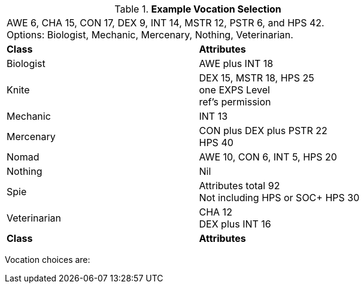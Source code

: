 // Table 8.1 Persona Class Requirements
.*Example Vocation Selection*
[width="75%",cols="2*<",frame="all", stripes="even"]
|===
2+<|AWE 6, CHA 15, CON 17, DEX 9, INT 14, MSTR 12, PSTR 6, and HPS 42. +
Options: Biologist, Mechanic, Mercenary, Nothing, Veterinarian.

s|Class
s|Attributes

|Biologist
|AWE plus INT 18

|[line-through]#Knite#
|[line-through]#DEX 15, MSTR 18, HPS 25 +
one EXPS Level + 
ref's permission#

|Mechanic
|INT 13

|Mercenary
|CON plus DEX plus PSTR 22 + 
HPS 40

|[line-through]#Nomad#
|[line-through]#AWE 10, CON 6, INT 5, HPS 20#

|Nothing
|Nil

|[line-through]#Spie#
|[line-through]#Attributes total 92 +
Not including HPS or SOC+
HPS 30#

|Veterinarian
|CHA 12 + 
DEX plus INT 16

s|Class
s|Attributes
|===

Vocation choices are:

